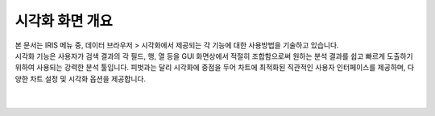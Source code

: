 ======================================================================================================================
시각화 화면 개요
======================================================================================================================

| 본 문서는 IRIS 메뉴 중, 데이터 브라우저 > 시각화에서 제공되는 각 기능에 대한 사용방법을 기술하고 있습니다. 
| 시각화 기능은 사용자가 검색 결과의 각 필드, 행, 열 등을 GUI 화면상에서 적절히 조합함으로써 
  원하는 분석 결과를 쉽고 빠르게 도출하기 위하여 사용되는 강력한 분석 툴입니다. 
  피벗과는 달리 시각화에 중점을 두어 차트에 최적화된 직관적인 사용자 인터페이스를 제공하며, 
  다양한 차트 설정 및 시각화 옵션을 제공합니다.

.. image:: ./images/ko/overview.png

|
|
